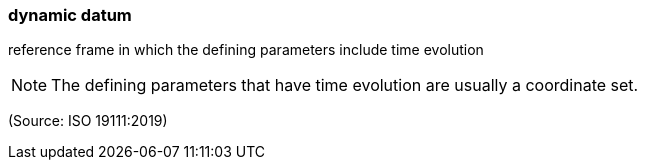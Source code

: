 === dynamic datum

reference frame in which the defining parameters include time evolution

NOTE: The defining parameters that have time evolution are usually a coordinate set.

(Source: ISO 19111:2019)

